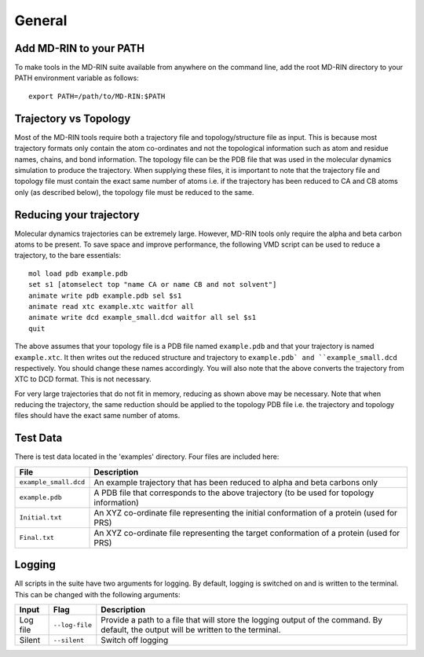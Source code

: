 General
========

Add MD-RIN to your PATH
-------------------------

To make tools in the MD-RIN suite available from anywhere on the command line, add the root MD-RIN directory to your PATH environment variable as follows: ::

	export PATH=/path/to/MD-RIN:$PATH


Trajectory vs Topology
------------------------

Most of the MD-RIN tools require both a trajectory file and topology/structure file as input. This is because most trajectory formats only contain the atom co-ordinates and not the topological information such as atom and residue names, chains, and bond information. The topology file can be the PDB file that was used in the molecular dynamics simulation to produce the trajectory. When supplying these files, it is important to note that the trajectory file and topology file must contain the exact same number of atoms i.e. if the trajectory has been reduced to CA and CB atoms only (as described below), the topology file must be reduced to the same.

Reducing your trajectory
-----------------------------

Molecular dynamics trajectories can be extremely large. However, MD-RIN tools only require the alpha and beta carbon atoms to be present. To save space and improve performance, the following VMD script can be used to reduce a trajectory, to the bare essentials: ::

	mol load pdb example.pdb
	set s1 [atomselect top "name CA or name CB and not solvent"]
	animate write pdb example.pdb sel $s1 
	animate read xtc example.xtc waitfor all
	animate write dcd example_small.dcd waitfor all sel $s1 
	quit

The above assumes that your topology file is a PDB file named ``example.pdb`` and that your trajectory is named ``example.xtc``. It then writes out the reduced structure and trajectory to ``example.pdb` and ``example_small.dcd`` respectively. You should change these names accordingly. You will also note that the above converts the trajectory from XTC to DCD format. This is not necessary. 

For very large trajectories that do not fit in memory, reducing as shown above may be necessary. Note that when reducing the trajectory, the same reduction should be applied to the topology PDB file i.e. the trajectory and topology files should have the exact same number of atoms.

Test Data
----------

There is test data located in the 'examples' directory. Four files are included here:

=====================  =======================================================================================================================================================
File                    Description
=====================  =======================================================================================================================================================
``example_small.dcd``  An example trajectory that has been reduced to alpha and beta carbons only
``example.pdb``        A PDB file that corresponds to the above trajectory (to be used for topology information)
``Initial.txt``        An XYZ co-ordinate file representing the initial conformation of a protein (used for PRS)
``Final.txt``          An XYZ co-ordinate file representing the target conformation of a protein (used for PRS)
=====================  =======================================================================================================================================================

Logging
--------

All scripts in the suite have two arguments for logging. By default, logging is switched on and is written to the terminal. This can be changed with the following arguments:

============  ==================  =====================================================================================================================================
Input         Flag                Description
============  ==================  =====================================================================================================================================
Log file      ``--log-file``      Provide a path to a file that will store the logging output of the command. By default, the output will be written to the terminal.
Silent        ``--silent``        Switch off logging
============  ==================  =====================================================================================================================================
